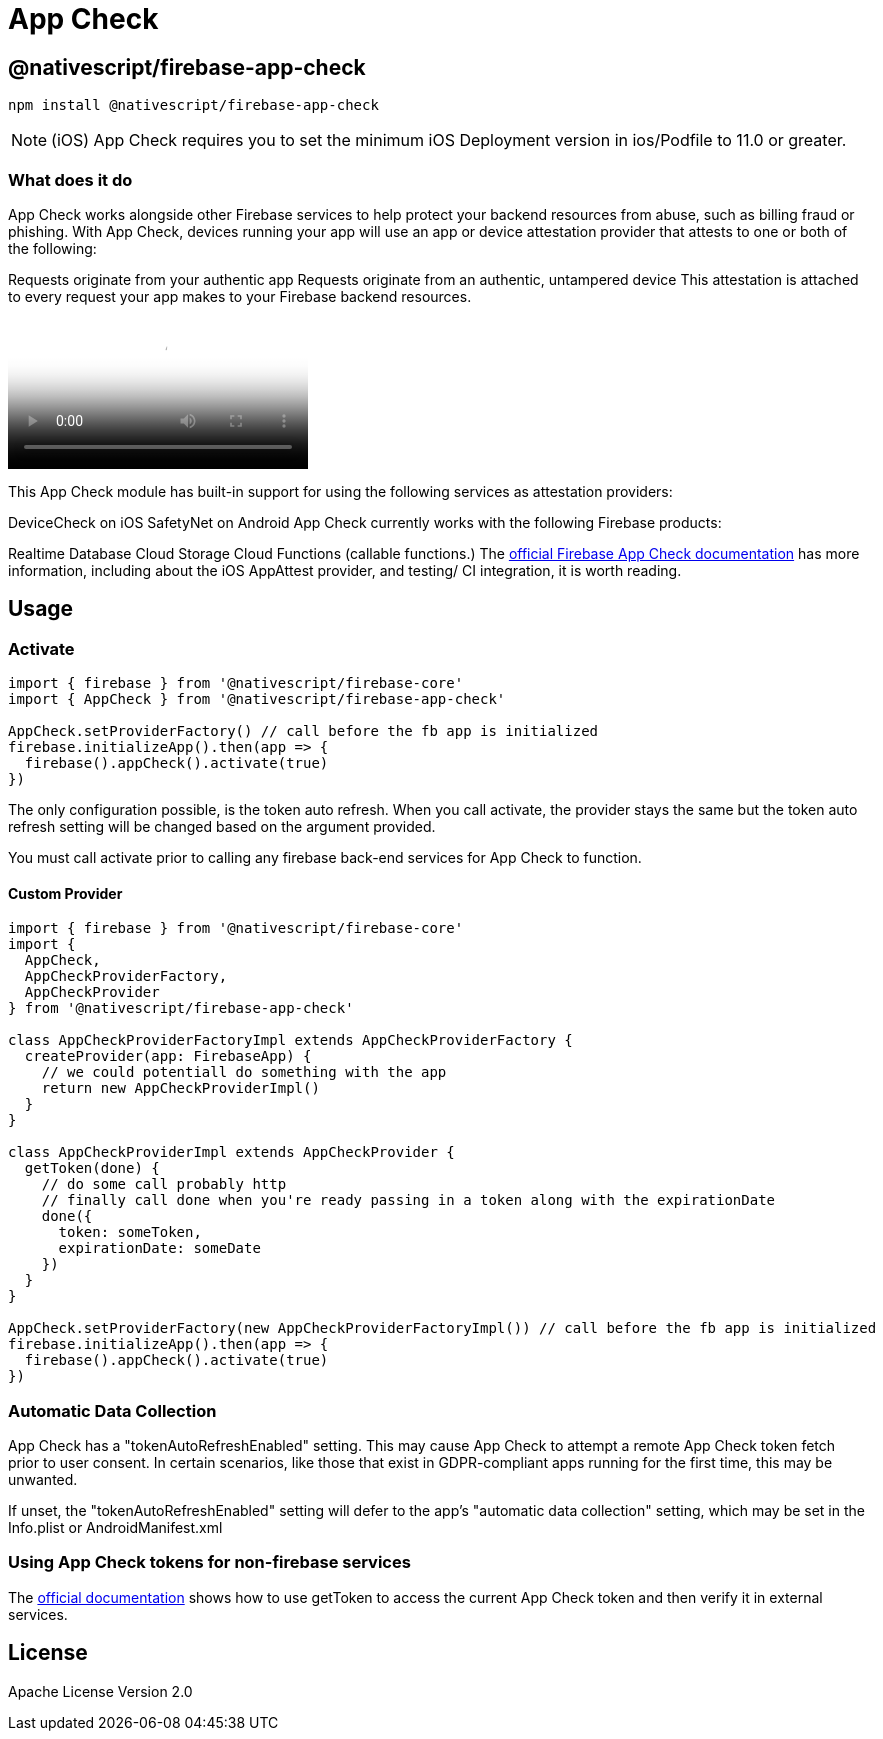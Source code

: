 = App Check

== @nativescript/firebase-app-check

[,cli]
----
npm install @nativescript/firebase-app-check
----

[NOTE]
====
(iOS) App Check requires you to set the minimum iOS Deployment version in ios/Podfile to 11.0 or greater.
====

=== What does it do

App Check works alongside other Firebase services to help protect your backend resources from abuse, such as billing fraud or phishing.
With App Check, devices running your app will use an app or device attestation provider that attests to one or both of the following:

Requests originate from your authentic app Requests originate from an authentic, untampered device This attestation is attached to every request your app makes to your Firebase backend resources.

video::Fjj4fmr2t04[youtube, poster=https://img.youtube.com/vi/Fjj4fmr2t04/hqdefault.jpg]

This App Check module has built-in support for using the following services as attestation providers:

DeviceCheck on iOS SafetyNet on Android App Check currently works with the following Firebase products:

Realtime Database Cloud Storage Cloud Functions (callable functions.) The https://firebase.google.com/docs/app-check[official Firebase App Check documentation] has more information, including about the iOS AppAttest provider, and testing/ CI integration, it is worth reading.

== Usage

=== Activate

[,ts]
----
import { firebase } from '@nativescript/firebase-core'
import { AppCheck } from '@nativescript/firebase-app-check'

AppCheck.setProviderFactory() // call before the fb app is initialized
firebase.initializeApp().then(app => {
  firebase().appCheck().activate(true)
})
----

The only configuration possible, is the token auto refresh.
When you call activate, the provider stays the same but the token auto refresh setting will be changed based on the argument provided.

You must call activate prior to calling any firebase back-end services for App Check to function.

==== Custom Provider

[,ts]
----
import { firebase } from '@nativescript/firebase-core'
import {
  AppCheck,
  AppCheckProviderFactory,
  AppCheckProvider
} from '@nativescript/firebase-app-check'

class AppCheckProviderFactoryImpl extends AppCheckProviderFactory {
  createProvider(app: FirebaseApp) {
    // we could potentiall do something with the app
    return new AppCheckProviderImpl()
  }
}

class AppCheckProviderImpl extends AppCheckProvider {
  getToken(done) {
    // do some call probably http
    // finally call done when you're ready passing in a token along with the expirationDate
    done({
      token: someToken,
      expirationDate: someDate
    })
  }
}

AppCheck.setProviderFactory(new AppCheckProviderFactoryImpl()) // call before the fb app is initialized
firebase.initializeApp().then(app => {
  firebase().appCheck().activate(true)
})
----

=== Automatic Data Collection

App Check has a "tokenAutoRefreshEnabled" setting.
This may cause App Check to attempt a remote App Check token fetch prior to user consent.
In certain scenarios, like those that exist in GDPR-compliant apps running for the first time, this may be unwanted.

If unset, the "tokenAutoRefreshEnabled" setting will defer to the app's "automatic data collection" setting, which may be set in the Info.plist or AndroidManifest.xml

=== Using App Check tokens for non-firebase services

The https://firebase.google.com/docs/app-check/web/custom-resource[official documentation] shows how to use getToken to access the current App Check token and then verify it in external services.

== License

Apache License Version 2.0
